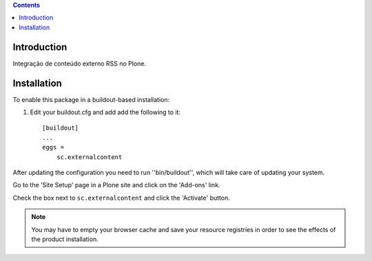 .. contents::

Introduction
------------

Integração de conteúdo externo RSS no Plone.

Installation
------------

To enable this package in a buildout-based installation:

1. Edit your buildout.cfg and add add the following to it::

    [buildout]
    ...
    eggs =
        sc.externalcontent

After updating the configuration you need to run ''bin/buildout'', which will
take care of updating your system.

Go to the 'Site Setup' page in a Plone site and click on the 'Add-ons' link.

Check the box next to ``sc.externalcontent`` and click the
'Activate' button.

.. Note::
    You may have to empty your browser cache and save your resource registries
    in order to see the effects of the product installation.

